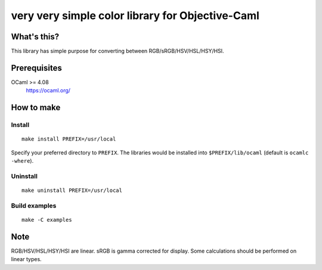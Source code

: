 very very simple color library for Objective-Caml
=================================================

What's this?
------------

This library has simple purpose for converting between
RGB/sRGB/HSV/HSL/HSY/HSI.

Prerequisites
-------------

OCaml >= 4.08
 https://ocaml.org/

How to make
-----------

Install
+++++++

::

 make install PREFIX=/usr/local

Specify your preferred directory to ``PREFIX``.
The libraries would be installed into ``$PREFIX/lib/ocaml`` (default is
``ocamlc -where``).

Uninstall
+++++++++

::

 make uninstall PREFIX=/usr/local

Build examples
++++++++++++++

::

 make -C examples

Note
----

RGB/HSV/HSL/HSY/HSI are linear.
sRGB is gamma corrected for display.
Some calculations should be performed on linear types.
